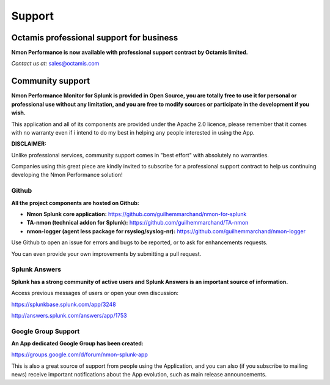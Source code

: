 =======
Support
=======

.. _octamis_support:

-----------------------------------------
Octamis professional support for business
-----------------------------------------

.. image:: img/Octamis_Logo_v3_no_bg.png
   :alt: Octamis_Logo_v3_no_bg.png
   :align: right
   :target: http://www.octamis.com

**Nmon Performance is now available with professional support contract by Octamis limited.**

*Contact us at:* sales@octamis.com

-----------------
Community support
-----------------

**Nmon Performance Monitor for Splunk is provided in Open Source, you are totally free to use it for personal or professional use without any limitation, and you are free to modify sources or participate in the development if you wish.**

This application and all of its components are provided under the Apache 2.0 licence, please remember that it comes with no warranty even if i intend to do my best in helping any people interested in using the App.

**DISCLAIMER:**

Unlike professional services, community support comes in "best effort" with absolutely no warranties.

Companies using this great piece are kindly invited to subscribe for a professional support contract to help us continuing developing the Nmon Performance solution!

++++++
Github
++++++

**All the project components are hosted on Github:**

- **Nmon Splunk core application:** https://github.com/guilhemmarchand/nmon-for-splunk

- **TA-nmon (technical addon for Splunk):** https://github.com/guilhemmarchand/TA-nmon

- **nmon-logger (agent less package for rsyslog/syslog-nr):** https://github.com/guilhemmarchand/nmon-logger

Use Github to open an issue for errors and bugs to be reported, or to ask for enhancements requests.

You can even provide your own improvements by submitting a pull request.

++++++++++++++
Splunk Answers
++++++++++++++

**Splunk has a strong community of active users and Splunk Answers is an important source of information.**

Access previous messages of users or open your own discussion:

https://splunkbase.splunk.com/app/3248

http://answers.splunk.com/answers/app/1753

++++++++++++++++++++
Google Group Support
++++++++++++++++++++

**An App dedicated Google Group has been created:**

https://groups.google.com/d/forum/nmon-splunk-app

This is also a great source of support from people using the Application, and you can also (if you subscribe to mailing news) receive important notifications about the App evolution, such as main release announcements.
